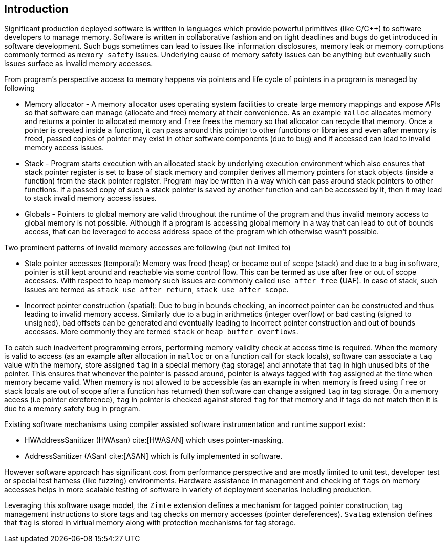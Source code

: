 [[intro]]
== Introduction

Significant production deployed software is written in languages which provide
powerful primitives (like C/C++) to software developers to manage memory.
Software is written in collaborative fashion and on tight deadlines and bugs do
get introduced in software development. Such bugs sometimes can lead to issues
like information disclosures, memory leak or memory corruptions commonly termed
as `memory safety` issues. Underlying cause of memory safety issues can be
anything but eventually such issues surface as invalid memory accesses.

From program's perspective access to memory happens via pointers and life cycle
of pointers in a program is managed by following

* Memory allocator - A memory allocator uses operating system facilities to
  create large memory mappings and expose APIs so that software can manage
  (allocate and free) memory at their convenience. As an example `malloc`
  allocates memory and returns a pointer to allocated memory and `free` frees
  the memory so that allocator can recycle that memory. Once a pointer is
  created inside a function, it can pass around this pointer to other functions
  or libraries and even after memory is freed, passed copies of pointer may
  exist in other software components (due to bug) and if accessed can lead to
  invalid memory access issues.

* Stack - Program starts execution with an allocated stack by underlying
  execution environment which also ensures that stack pointer register is set
  to base of stack memory and compiler derives all memory pointers for stack
  objects (inside a function) from the stack pointer register. Program may be
  written in a way which can pass around stack pointers to other functions. If
  a passed copy of such a stack pointer is saved by another function and can be
  accessed by it, then it may lead to stack invalid memory access issues.

* Globals - Pointers to global memory are valid throughout the runtime of the
  program and thus invalid memory access to global memory is not possible.
  Although if a program is accessing global memory in a way that can lead to
  out of bounds access, that can be leveraged to access address space of the
  program which otherwise wasn’t possible.

Two prominent patterns of invalid memory accesses are following (but not
limited to)

* Stale pointer accesses (temporal): Memory was freed (heap) or became out of
  scope (stack) and due to a bug in software, pointer is still kept around and
  reachable via some control flow. This can be termed as use after free or out
  of scope accesses. With respect to heap memory such issues are commonly
  called `use after free` (UAF). In case of stack, such issues are termed as
  `stack use after return`, `stack use after scope`.

* Incorrect pointer construction (spatial): Due to bug in bounds checking, an
  incorrect pointer can be constructed and thus leading to invalid memory
  access. Similarly due to a bug in arithmetics (integer overflow) or bad
  casting (signed to unsigned), bad offsets can be generated and eventually
  leading to incorrect pointer construction and out of bounds accesses. More
  commonly they are termed `stack` or `heap buffer overflows`.

To catch such inadvertent programming errors, performing memory validity check
at access time is required. When the memory is valid to access (as an example
after allocation in `malloc` or on a function call for stack locals),
software can associate a `tag` value with the memory, store assigned `tag` in a
special memory (tag storage) and annotate that `tag` in high unused bits of the
pointer. This ensures that whenever the pointer is passed around, pointer is
always tagged with `tag` assigned at the time when memory became valid. When
memory is not allowed to be accessible (as an example in when memory is freed
using `free` or stack locals are out of scope after a function has returned)
then software can change assigned `tag` in tag storage. On a memory access (i.e
pointer dereference), `tag` in pointer is checked against stored `tag` for that
memory and if tags do not match then it is due to a memory safety bug in
program.

Existing software mechanisms using compiler assisted software instrumentation
and runtime support exist:

* HWAddressSanitizer (HWAsan) cite:[HWASAN] which uses pointer-masking.
* AddressSanitizer (ASan) cite:[ASAN] which is fully implemented in software.

However software approach has significant cost from performance perspective and
are mostly limited to unit test, developer test or special test harness (like
fuzzing) environments. Hardware assistance in management and checking of `tags`
on memory accesses helps in more scalable testing of software in variety of
deployment scenarios including production.

Leveraging this software usage model, the `Zimte` extension defines a mechanism
for tagged pointer construction, tag management instructions to store tags and
tag checks on memory accesses (pointer dereferences). `Svatag` extension
defines that `tag` is stored in virtual memory along with protection mechanisms
for tag storage.
